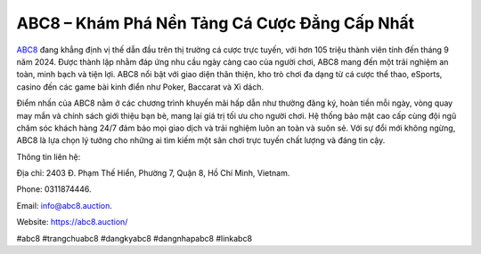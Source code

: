 ABC8 – Khám Phá Nền Tảng Cá Cược Đẳng Cấp Nhất
===================================

`ABC8 <https://abc8.auction/>`_ đang khẳng định vị thế dẫn đầu trên thị trường cá cược trực tuyến, với hơn 105 triệu thành viên tính đến tháng 9 năm 2024. Được thành lập nhằm đáp ứng nhu cầu ngày càng cao của người chơi, ABC8 mang đến một trải nghiệm an toàn, minh bạch và tiện lợi. ABC8 nổi bật với giao diện thân thiện, kho trò chơi đa dạng từ cá cược thể thao, eSports, casino đến các game bài kinh điển như Poker, Baccarat và Xì dách.

Điểm nhấn của ABC8 nằm ở các chương trình khuyến mãi hấp dẫn như thưởng đăng ký, hoàn tiền mỗi ngày, vòng quay may mắn và chính sách giới thiệu bạn bè, mang lại giá trị tối ưu cho người chơi. Hệ thống bảo mật cao cấp cùng đội ngũ chăm sóc khách hàng 24/7 đảm bảo mọi giao dịch và trải nghiệm luôn an toàn và suôn sẻ. Với sự đổi mới không ngừng, ABC8 là lựa chọn lý tưởng cho những ai tìm kiếm một sân chơi trực tuyến chất lượng và đáng tin cậy.

Thông tin liên hệ: 

Địa chỉ: 2403 Đ. Phạm Thế Hiển, Phường 7, Quận 8, Hồ Chí Minh, Vietnam. 

Phone: 0311874446. 

Email: info@abc8.auction. 

Website: https://abc8.auction/ 

#abc8 #trangchuabc8 #dangkyabc8 #dangnhapabc8 #linkabc8

